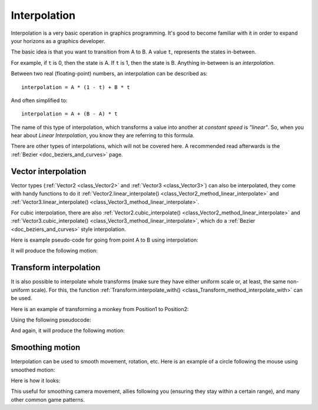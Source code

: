 .. _doc_interpolation:

Interpolation
=============

Interpolation is a very basic operation in graphics programming. It's good to become familiar with it in order to expand your horizons as a graphics developer.

The basic idea is that you want to transition from A to B. A value ``t``, represents the states in-between.

For example, if ``t`` is 0, then the state is A. If ``t`` is 1, then the state is B. Anything in-between is an *interpolation*.

Between two real (floating-point) numbers, an interpolation can be described as:

::

    interpolation = A * (1 - t) + B * t

And often simplified to:

::

    interpolation = A + (B - A) * t

The name of this type of interpolation, which transforms a value into another at *constant speed* is *"linear"*. So, when you hear about *Linear Interpolation*, you know they are referring to this formula.

There are other types of interpolations, which will not be covered here. A recommended read afterwards is the :ref:`Bezier <doc_beziers_and_curves>` page.

Vector interpolation
--------------------

Vector types (:ref:`Vector2 <class_Vector2>` and :ref:`Vector3 <class_Vector3>`) can also be interpolated, they come with handy functions to do it
:ref:`Vector2.linear_interpolate() <class_Vector2_method_linear_interpolate>` and :ref:`Vector3.linear_interpolate() <class_Vector3_method_linear_interpolate>`.

For cubic interpolation, there are also :ref:`Vector2.cubic_interpolate() <class_Vector2_method_linear_interpolate>` and :ref:`Vector3.cubic_interpolate() <class_Vector3_method_linear_interpolate>`, which do a :ref:`Bezier <doc_beziers_and_curves>` style interpolation.

Here is example pseudo-code for going from point A to B using interpolation:

.. tabs::
 .. code-tab:: gdscript GDScript

    func _physics_process(delta):
        t += delta * 0.4

        $Sprite.position = $A.position.linear_interpolate($B.position, t)

 .. code-tab:: csharp

    public override void _PhysicsProcess(float delta)
    {
        t += (float)(delta * 0.4);

        Position2D A = (Position2D)GetNode("A");
        Position2D B = (Position2D)GetNode("B");

        GetNode<Sprite>("Sprite").Position = A.Position.LinearInterpolate(B.Position, t);

    }

It will produce the following motion:

.. image:: img/interpolation_vector.gif

Transform interpolation
-----------------------

It is also possible to interpolate whole transforms (make sure they have either uniform scale or, at least, the same non-uniform scale).
For this, the function :ref:`Transform.interpolate_with() <class_Transform_method_interpolate_with>` can be used.

Here is an example of transforming a monkey from Position1 to Position2:

.. image:: img/interpolation_positions.png

Using the following pseudocode:

.. tabs::
 .. code-tab:: gdscript GDScript

    var t = 0.0

    func _physics_process(delta):
        t += delta

        $Monkey.transform = $Position1.transform.interpolate_with($Position2.transform, t)

 .. code-tab:: csharp

    public override void _PhysicsProcess(float delta)
    {
        t += delta;

        Position3D P1 = (Position3D)GetNode("Position1");
        Position3D P2 = (Position3D)GetNode("Position2");

        CSGMesh Monkey = (CSGMesh)GetNode("Monkey");

        Monkey.Transform = P1.Transform.InterpolateWith(P2.Transform, t);

    }

And again, it will produce the following motion:

.. image:: img/interpolation_monkey.gif


Smoothing motion
----------------

Interpolation can be used to smooth movement, rotation, etc. Here is an example of a circle following the mouse using smoothed motion:

.. tabs::
 .. code-tab:: gdscript GDScript

    const FOLLOW_SPEED = 4.0

    func _physics_process(delta):
        var mouse_pos = get_local_mouse_position()

        $Sprite.position = $Sprite.position.linear_interpolate(mouse_pos, delta * FOLLOW_SPEED)

 .. code-tab:: csharp
 
    const float FOLLOW_SPEED = 4.0f;
    
    public override void _PhysicsProcess(float delta)
    {
        var MousePos = GetLocalMousePosition();

        Sprite MySprite = (Sprite)GetNode("Sprite");

        MySprite.Position = MySprite.Position.LinearInterpolate(MousePos, delta * FOLLOW_SPEED); 
    }

Here is how it looks:

.. image:: img/interpolation_follow.gif

This useful for smoothing camera movement, allies following you (ensuring they stay within a certain range), and many other common game patterns.
